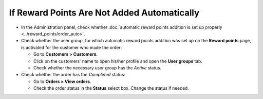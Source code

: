 ********************************************
If Reward Points Are Not Added Automatically
********************************************

*   In the Administration panel, check whether :doc:`automatic reward points addition is set up properly <../reward_points/order_auto>`.
*   Check whether the user group, for which automatic reward points addition was set up on the **Reward points** page, is activated for the customer who made the order:

    *   Go to **Customers > Customers**.
    *   Click on the customers' name to open his/her profile and open the **User groups** tab.
    *   Check whether the necessary user group has the *Active* status.

*   Check whether the order has the *Completed* status:

    *   Go to **Orders > View orders**.
    *   Check the order status in the **Status** select box. Change the status if needed.